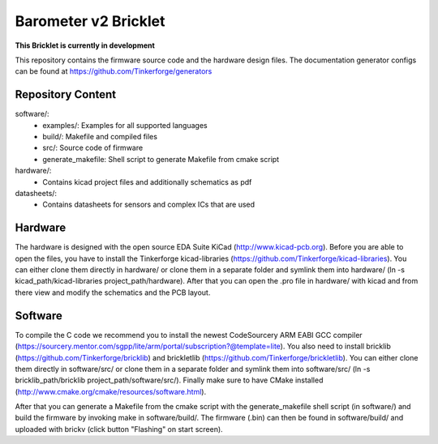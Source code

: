 Barometer v2 Bricklet 
=====================

**This Bricklet is currently in development**

This repository contains the firmware source code and the hardware design
files. The documentation generator configs can be found at
https://github.com/Tinkerforge/generators

Repository Content
------------------

software/:
 * examples/: Examples for all supported languages
 * build/: Makefile and compiled files
 * src/: Source code of firmware
 * generate_makefile: Shell script to generate Makefile from cmake script

hardware/:
 * Contains kicad project files and additionally schematics as pdf

datasheets/:
 * Contains datasheets for sensors and complex ICs that are used

Hardware
--------

The hardware is designed with the open source EDA Suite KiCad
(http://www.kicad-pcb.org). Before you are able to open the files,
you have to install the Tinkerforge kicad-libraries
(https://github.com/Tinkerforge/kicad-libraries). You can either clone
them directly in hardware/ or clone them in a separate folder and
symlink them into hardware/
(ln -s kicad_path/kicad-libraries project_path/hardware). After that you
can open the .pro file in hardware/ with kicad and from there view and
modify the schematics and the PCB layout.

Software
--------

To compile the C code we recommend you to install the newest CodeSourcery ARM
EABI GCC compiler
(https://sourcery.mentor.com/sgpp/lite/arm/portal/subscription?@template=lite).
You also need to install bricklib (https://github.com/Tinkerforge/bricklib)
and brickletlib (https://github.com/Tinkerforge/brickletlib).
You can either clone them directly in software/src/ or clone them in a
separate folder and symlink them into software/src/
(ln -s bricklib_path/bricklib project_path/software/src/). Finally make sure to
have CMake installed (http://www.cmake.org/cmake/resources/software.html).

After that you can generate a Makefile from the cmake script with the
generate_makefile shell script (in software/) and build the firmware
by invoking make in software/build/. The firmware (.bin) can then be found
in software/build/ and uploaded with brickv (click button "Flashing"
on start screen).
